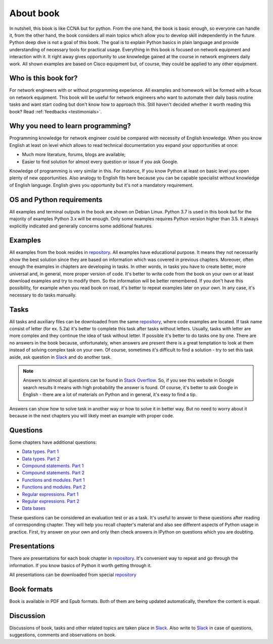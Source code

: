 About book
-------

In nutshell, this book is like CCNA but for python. From the one hand, the book is basic enough, so everyone can handle it, from the other hand, the book considers all main topics which allow you to develop skill independently in the future. Python deep dive is not a goal of this book. The goal is to explain Python basics in plain language and provide understanding of necessary tools for practical usage. Everything in this book is focused on network equipment and interaction with it. It right away gives opportunity to use knowledge gained at the course in network engineers daily work. All shown examples are based on Cisco equipment but, of course, they could be applied to any other equipment.

Who is this book for?
~~~~~~~~~~~~~~~~~~

For network engineers with or without programming experience. All examples and homework will be formed with a focus on network equipment. This book will be useful for network engineers who want to automate their daily basis routine tasks and want start coding but don't know how to approach this.
Still haven't decided whether it worth reading this book? Read
:ref:`feedbacks <testimonials>`.

Why you need to learn programming?
~~~~~~~~~~~~~~~~~~~~~~~~~~~~~~~~~~

Programming knowledge for network engineer could be compared with necessity of English knowledge. When you know English at least on level which allows to read technical documentation you expand your opportunities at once:

-  Much more literature, forums, blogs are available;
-  Easier to find solution for almost every question or issue if you ask Google.

Knowledge of programming is very similar in this. For instance, If you know Python at least on basic level  you open plenty of new opportunities. Also analogy to English fits here because you can be capable specialist without knowledge of English language. English gives you opportunity but it's not a mandatory requirement.


OS and Python requirements
~~~~~~~~~~~~~~~~~~~~~~~~~~~~

All examples and terminal outputs in the book are shown on Debian Linux. Python 3.7 is used in this book but for the majority of examples Python 3.x will be enough. Only some examples requires Python version higher than 3.5. It always explicitly indicated and generally concerns some additional features.

Examples
~~~~~~~

All examples from the book resides in 
`repository <https://github.com/natenka/pyneng-examples-exercises>`__.
All examples have educational purpose. It means they not necessarily show the best solution since they are based on information which was covered in previous chapters. Moreover, often enough the examples in chapters are developing in tasks. In other words, in tasks you have to create better, more universal and, in general, more proper version of code. It's better to write code from the book on your own or at least download examples and try to modify them. So the information will be better remembered. If you don't have this possibility, for example when you read book on road, it's better to repeat examples later on your own. In any case, it's necessary to do tasks manually.

Tasks
~~~~~~~

All tasks and auxiliary files can be downloaded from the same
`repository  <https://github.com/natenka/pyneng-examples-exercises>`__,
where code examples are located. If task name consist of letter (for ex. 5.2a) it's better to complete this task after tasks without letters. Usually, tasks with letter are more complex and they continue the idea of task without letter. If possible it's better to do tasks one by one. There are no answers in the book because, unfortunately, when answers are present there is a great temptation to look at them instead of solving complex task on your own. Of course, sometimes it's difficult to find a solution - try to set this task aside, ask question in `Slack <https://join.slack.com/t/pyneng/shared_invite/enQtNzkyNTYwOTU5Njk5LWE4OGNjMmM1ZTlkNWQ0N2RhODExZDA0OTNhNDJjZDZlOTZhOGRiMzIyZjBhZWYzYzc3MTg3ZmQzODllYmQ4OWU>`__ and do another task.

.. note::
    Answers to almost all questions can be found in `Stack Overflow <https://stackoverflow.com>`__. So, if you see this website in Google search results it means with high probability the answer is found. Of course, it's better to ask Google in English - there are a lot of materials on Python and in general, it's easy to find a tip.

Answers can show how to solve task in another way or how to solve it in better way. But no need to worry about it because in the next chapters you will likely meet an example with proper code.

Questions
~~~~~~~

Some chapters have additional questions:

-  `Data types. Part 1 <https://goo.gl/forms/xKHX5xNM8Pv5sQDf2>`__
-  `Data types. Part 2 <https://goo.gl/forms/igxR3ub3tQg3ycX53>`__
-  `Compound statements. Part 1 <https://goo.gl/forms/2TmGcrhG11h2SdLn1>`__
-  `Compound statements. Part 2 <https://goo.gl/forms/KZGaDquGlUmOz2kG3>`__
-  `Functions and modules. Part 1 <https://goo.gl/forms/M1DpbdD0brVbdp1G3>`__
-  `Functions and modules. Part 2 <https://goo.gl/forms/rNvdX9bHw8wLajJp2>`__
-  `Regular expressions. Part 1 <https://goo.gl/forms/5UpkJbm1dORqs4bP2>`__
-  `Regular expressions. Part 2 <https://goo.gl/forms/ltuOAO62yLlZkEmm1>`__
-  `Data bases <https://goo.gl/forms/wtGgmWg0vow1Cyqo1>`__

These questions can be considered an evaluation test or as a task. It's useful to answer to these questions after reading of corresponding chapter. They will help you recall chapter's material and also see different aspects of Python usage in practice. First, try answer on your own and only then check answers in IPython on questions which you are doubting.

Presentations
~~~~~~~~~~~

There are presentations for each book chapter in
`repository <https://github.com/natenka/pyneng-slides>`__. It's convenient way to repeat and go through the information. If you know basics of Python it worth getting through it.

All presentations can be downloaded from special
`repository <https://github.com/natenka/pyneng-slides/tree/py3-pdf>`__

Book formats
~~~~~~~~~~~~~~~~~~~~

Book is available in PDF and Epub formats. Both of them are being updated automatically, therefore the content is equal.


Discussion
~~~~~~~~~~

Discussions of book, tasks and other related topics are taken place in
`Slack <https://pyneng-slack.herokuapp.com>`__. Also write to 
`Slack <https://pyneng-slack.herokuapp.com>`__ in case of questions, suggestions, comments and observations on book.


